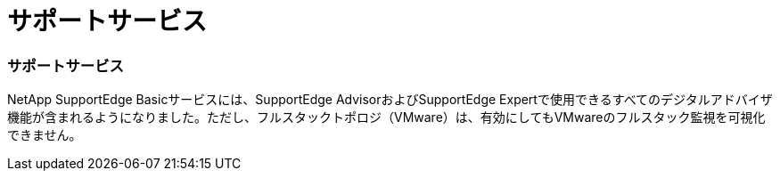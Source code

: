 = サポートサービス
:allow-uri-read: 




=== サポートサービス

NetApp SupportEdge Basicサービスには、SupportEdge AdvisorおよびSupportEdge Expertで使用できるすべてのデジタルアドバイザ機能が含まれるようになりました。ただし、フルスタックトポロジ（VMware）は、有効にしてもVMwareのフルスタック監視を可視化できません。
